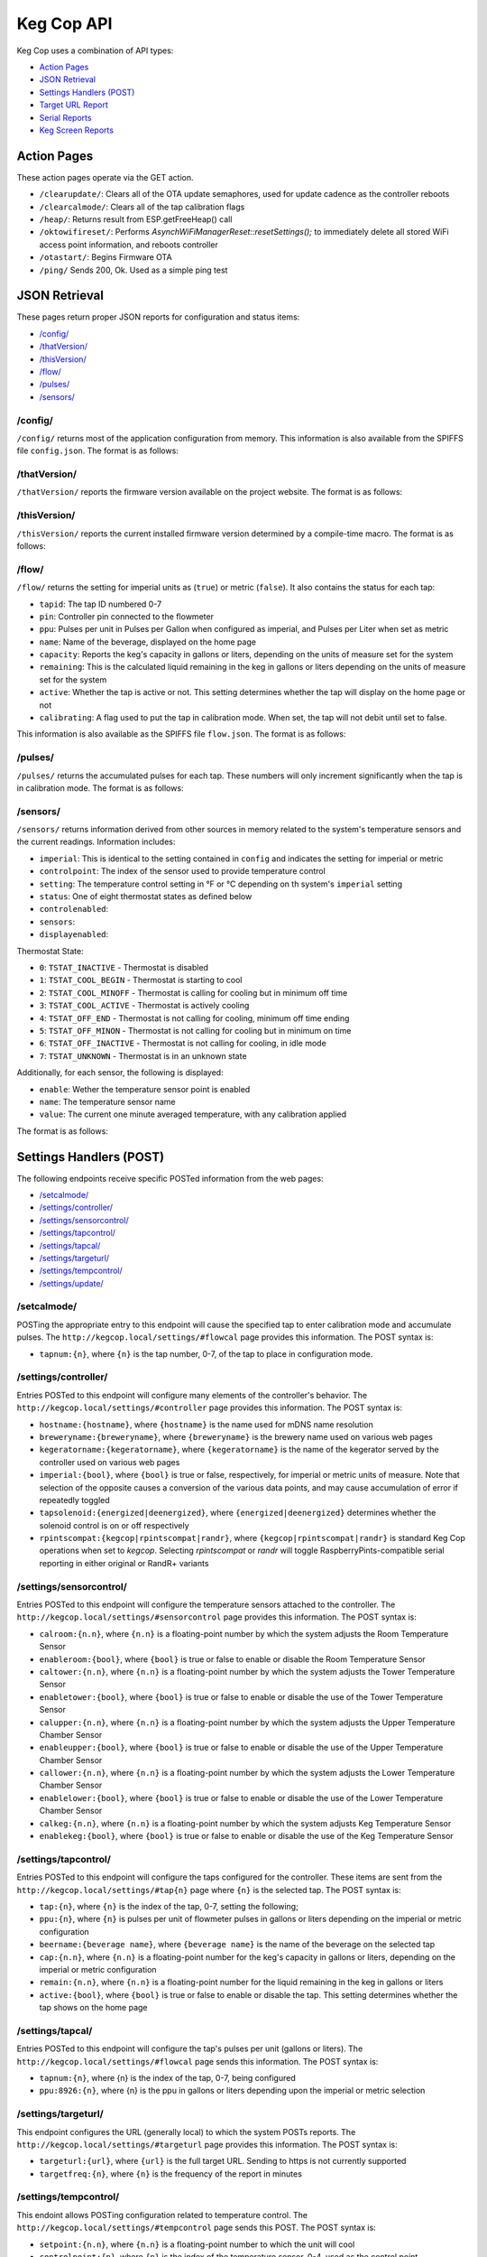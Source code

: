 .. _api:

Keg Cop API
################

Keg Cop uses a combination of API types:

- `Action Pages`_
- `JSON Retrieval`_
- `Settings Handlers (POST)`_
- `Target URL Report`_
- `Serial Reports`_
- `Keg Screen Reports`_

Action Pages
*************

These action pages operate via the GET action.

- ``/clearupdate/``: Clears all of the OTA update semaphores, used for update cadence as the controller reboots
- ``/clearcalmode/``: Clears all of the tap calibration flags
- ``/heap/``: Returns result from ESP.getFreeHeap() call
- ``/oktowifireset/``: Performs `AsynchWiFiManagerReset::resetSettings();` to immediately delete all stored WiFi access point information, and reboots controller
- ``/otastart/``: Begins Firmware OTA
- ``/ping/``  Sends 200, Ok.  Used as a simple ping test

JSON Retrieval
****************

These pages return proper JSON reports for configuration and status items:

- `/config/`_
- `/thatVersion/`_
- `/thisVersion/`_
- `/flow/`_
- `/pulses/`_
- `/sensors/`_

/config/
===========

``/config/`` returns most of the application configuration from memory. This information is also available from the SPIFFS file ``config.json``.  The format is as follows:

.. code-block:: json
    :linenos:

    {
        "apconfig": {
            "ssid": "kegcop",
            "passphrase": "kegcop12"
        },
        "hostname": "kegcop",
        "copconfig": {
            "breweryname": "Silver Fox Brewery",
            "kegeratorname": "Keezer",
            "imperial": true,
            "rpintscompat": false,
            "randr": false,
            "tapsolenoid": true
        },
        "temps": {
            "setpoint": 35,
            "controlpoint": 4,
            "controlenabled": true,
            "roomenabled": true,
            "room": 1,
            "towerenabled": true,
            "tower": 2,
            "upperenabled": true,
            "upper": -1,
            "lowerenabled": true,
            "lower": -2,
            "kegenabled": true,
            "keg": 3
        },
        "kegscreen": {
            "url": "",
            "update": false
        },
        "urltarget": {
            "url": "",
            "freq": 15,
            "update": false
        },
        "dospiffs1": false,
        "dospiffs2": false,
        "didupdate": false
    }

/thatVersion/
===============

``/thatVersion/`` reports the firmware version available on the project website.  The format is as follows:

.. code-block:: json
    :linenos:

    {
        "version": "0.0.2"
    }

/thisVersion/
==============

``/thisVersion/`` reports the current installed firmware version determined by a compile-time macro.  The format is as follows:

.. code-block:: json
    :linenos:

    {
        "version": "0.0.1"
    }

/flow/
=========

``/flow/`` returns the setting for imperial units as (``true``) or metric (``false``).  It also contains the status for each tap:

- ``tapid``: The tap ID numbered 0-7
- ``pin``: Controller pin connected to the flowmeter
- ``ppu``: Pulses per unit in Pulses per Gallon when configured as imperial, and Pulses per Liter when set as metric
- ``name``: Name of the beverage, displayed on the home page
- ``capacity``: Reports the keg's capacity in gallons or liters, depending on the units of measure set for the system
- ``remaining``: This is the calculated liquid remaining in the keg in gallons or liters depending on the units of measure set for the system
- ``active``: Whether the tap is active or not. This setting determines whether the tap will display on the home page or not
- ``calibrating``: A flag used to put the tap in calibration mode. When set, the tap will not debit until set to false.

This information is also available as the SPIFFS file ``flow.json``. The format is as follows:

.. code-block:: json
    :linenos:

    {
        "imperial": true,
        "taps": [
        {
            "tapid": 0,
            "pin": 0,
            "ppu": 21120,
            "name": "Pudswiller Doors",
            "capacity": 5,
            "remaining": 4.2,
            "active": true,
            "calibrating": false
        },
        {
            "tapid": 1,
            "pin": 4,
            "ppu": 21120,
            "name": "Bug's House Ale",
            "capacity": 5,
            "remaining": 3.3,
            "active": true,
            "calibrating": false
        },
        {
            "tapid": 2,
            "pin": 17,
            "ppu": 21120,
            "name": "Navelgazer IPA",
            "capacity": 5,
            "remaining": 1.5,
            "active": true,
            "calibrating": false
        },
        {
            "tapid": 3,
            "pin": 18,
            "ppu": 21120,
            "name": "Tanked 7",
            "capacity": 5,
            "remaining": 2.2,
            "active": true,
            "calibrating": false
        },
        {
            "tapid": 4,
            "pin": 19,
            "ppu": 21120,
            "name": "Ringaling Lager",
            "capacity": 15.5,
            "remaining": 13.1,
            "active": true,
            "calibrating": false
        },
        {
            "tapid": 5,
            "pin": 21,
            "ppu": 21120,
            "name": "Peter Skee",
            "capacity": 5,
            "remaining": 4.1,
            "active": true,
            "calibrating": false
        },
        {
            "tapid": 6,
            "pin": 22,
            "ppu": 21120,
            "name": "Undead Guy",
            "capacity": 5,
            "remaining": 3.9,
            "active": true,
            "calibrating": false
        },
        {
            "tapid": 7,
            "pin": 23,
            "ppu": 21120,
            "name": "Who's Garden",
            "capacity": 5,
            "remaining": 1.2,
            "active": true,
            "calibrating": false
        }
        ]
    }

/pulses/
===========

``/pulses/`` returns the accumulated pulses for each tap. These numbers will only increment significantly when the tap is in calibration mode. The format is as follows:

.. code-block:: json
    :linenos:

    {
        "pulses": [
            0,
            0,
            0,
            0,
            0,
            0,
            0,
            0
        ]
    }

/sensors/
===========

``/sensors/`` returns information derived from other sources in memory related to the system's temperature sensors and the current readings.  Information includes:

- ``imperial``: This is identical to the setting contained in ``config`` and indicates the setting for imperial or metric
- ``controlpoint``: The index of the sensor used to provide temperature control
- ``setting``: The temperature control setting in °F or °C depending on th system's ``imperial`` setting
- ``status``: One of eight thermostat states as defined below
- ``controlenabled``: 
- ``sensors``: 
- ``displayenabled``: 

Thermostat State:

- ``0``: ``TSTAT_INACTIVE`` - Thermostat is disabled
- ``1``: ``TSTAT_COOL_BEGIN`` - Thermostat is starting to cool
- ``2``: ``TSTAT_COOL_MINOFF`` - Thermostat is calling for cooling but in minimum off time
- ``3``: ``TSTAT_COOL_ACTIVE`` - Thermostat is actively cooling
- ``4``: ``TSTAT_OFF_END`` - Thermostat is not calling for cooling, minimum off time ending
- ``5``: ``TSTAT_OFF_MINON`` - Thermostat is not calling for cooling but in minimum on time
- ``6``: ``TSTAT_OFF_INACTIVE`` - Thermostat is not calling for cooling, in idle mode
- ``7``: ``TSTAT_UNKNOWN`` - Thermostat is in an unknown state

Additionally, for each sensor, the following is displayed:

- ``enable``: Wether the temperature sensor point is enabled
- ``name``: The temperature sensor name
- ``value``: The current one minute averaged temperature, with any calibration applied

The format is as follows:

.. code-block:: json
    :linenos:

    {
        "imperial": true,
        "controlpoint": 4,
        "setting": 35,
        "status": 3,
        "controlenabled": true,
        "sensors": [
            {
                "enable": true,
                "name": "Room",
                "value": 83.3
            },
            {
                "enable": true,
                "name": "Tower",
                "value": 84.2
            },
            {
                "enable": true,
                "name": "Upper Chamber",
                "value": 77
            },
            {
                "enable": true,
                "name": "Lower Chamber",
                "value": 74.3
            },
            {
                "enable": true,
                "name": "Keg",
                "value": 79.7
            }
        ],
        "displayenabled": true
    }

Settings Handlers (POST)
*************************

The following endpoints receive specific POSTed information from the web pages:

- `/setcalmode/`_
- `/settings/controller/`_
- `/settings/sensorcontrol/`_
- `/settings/tapcontrol/`_
- `/settings/tapcal/`_
- `/settings/targeturl/`_
- `/settings/tempcontrol/`_
- `/settings/update/`_

/setcalmode/
==============

POSTing the appropriate entry to this endpoint will cause the specified tap to enter calibration mode and accumulate pulses.  The ``http://kegcop.local/settings/#flowcal`` page provides this information.  The POST syntax is:

- ``tapnum:{n}``, where ``{n}`` is the tap number, 0-7, of the tap to place in configuration mode.

/settings/controller/
=======================

Entries POSTed to this endpoint will configure many elements of the controller's behavior.  The ``http://kegcop.local/settings/#controller`` page provides this information.  The POST syntax is:

- ``hostname:{hostname}``, where ``{hostname}`` is the name used for mDNS name resolution
- ``breweryname:{breweryname}``, where ``{breweryname}`` is the brewery name used on various web pages
- ``kegeratorname:{kegeratorname}``, where ``{kegeratorname}`` is the name of the kegerator served by the controller used on various web pages
- ``imperial:{bool}``, where ``{bool}`` is true or false, respectively, for imperial or metric units of measure. Note that selection of the opposite causes a conversion of the various data points, and may cause accumulation of error if repeatedly toggled
- ``tapsolenoid:{energized|deenergized}``, where ``{energized|deenergized}`` determines whether the solenoid control is on or off respectively
- ``rpintscompat:{kegcop|rpintscompat|randr}``, where ``{kegcop|rpintscompat|randr}`` is standard Keg Cop operations when set to *kegcop*. Selecting *rpintscompat* or *randr* will toggle RaspberryPints-compatible serial reporting in either original or RandR+ variants

/settings/sensorcontrol/
==========================

Entries POSTed to this endpoint will configure the temperature sensors attached to the controller.  The ``http://kegcop.local/settings/#sensorcontrol`` page provides this information.  The POST syntax is:

- ``calroom:{n.n}``, where ``{n.n}`` is a floating-point number by which the system adjusts the Room Temperature Sensor
- ``enableroom:{bool}``, where ``{bool}`` is true or false to enable or disable the Room Temperature Sensor
- ``caltower:{n.n}``, where ``{n.n}`` is a floating-point number by which the system adjusts the Tower Temperature Sensor
- ``enabletower:{bool}``, where ``{bool}`` is true or false to enable or disable the use of the Tower Temperature Sensor
- ``calupper:{n.n}``, where ``{n.n}`` is a floating-point number by which the system adjusts the Upper Temperature Chamber Sensor
- ``enableupper:{bool}``, where ``{bool}`` is true or false to enable or disable the use of the Upper Temperature Chamber Sensor
- ``callower:{n.n}``, where ``{n.n}`` is a floating-point number by which the system adjusts the Lower Temperature Chamber Sensor
- ``enablelower:{bool}``, where ``{bool}`` is true or false to enable or disable the use of the Lower Temperature Chamber Sensor
- ``calkeg:{n.n}``, where ``{n.n}`` is a floating-point number by which the system adjusts Keg Temperature Sensor
- ``enablekeg:{bool}``, where ``{bool}`` is true or false to enable or disable the use of the Keg Temperature Sensor

/settings/tapcontrol/
========================

Entries POSTed to this endpoint will configure the taps configured for the controller.  These items are sent from the ``http://kegcop.local/settings/#tap{n}`` page where ``{n}`` is the selected tap.  The POST syntax is:

- ``tap:{n}``, where ``{n}`` is the index of the tap, 0-7, setting the following;
- ``ppu:{n}``, where ``{n}`` is pulses per unit of flowmeter pulses in gallons or liters depending on the imperial or metric configuration
- ``beername:{beverage name}``, where ``{beverage name}`` is the name of the beverage on the selected tap
- ``cap:{n.n}``, where ``{n.n}`` is a floating-point number for the keg's capacity in gallons or liters, depending on the imperial or metric configuration
- ``remain:{n.n}``, where ``{n.n}`` is a floating-point number for the liquid remaining in the keg in gallons or liters
- ``active:{bool}``, where ``{bool}`` is true or false to enable or disable the tap. This setting determines whether the tap shows on the home page

/settings/tapcal/
====================

Entries POSTed to this endpoint will configure the tap's pulses per unit (gallons or liters).  The ``http://kegcop.local/settings/#flowcal`` page sends this information.  The POST syntax is:

- ``tapnum:{n}``, where {n} is the index of the tap, 0-7, being configured
- ``ppu:8926:{n}``, where {n} is the ppu in gallons or liters depending upon the imperial or metric selection

/settings/targeturl/
======================

This endpoint configures the URL (generally local) to which the system POSTs reports.  The ``http://kegcop.local/settings/#targeturl`` page provides this information.  The POST syntax is:

- ``targeturl:{url}``, where ``{url}`` is the full target URL. Sending to https is not currently supported
- ``targetfreq:{n}``, where ``{n}`` is the frequency of the report in minutes 

/settings/tempcontrol/
=======================

This endoint allows POSTing configuration related to temperature control.  The ``http://kegcop.local/settings/#tempcontrol`` page sends this POST.  The POST syntax is:

- ``setpoint:{n.n}``, where ``{n.n}`` is a floating-point number to which the unit will cool
- ``controlpoint:{n}``, where ``{n}`` is the index of the temperature sensor, 0-4, used as the control point
- ``enablecontrol:{bool}``, where ``{bool}`` is true or false to enable temperature control

/settings/update/
====================

Entries POSTed to this endpoint will pass through the control routines for all other control points.  This endpoint serves as a single point for mass configuration.  There is no web page executing this POST within the system.

Target URL Report
*******************

The Target URL Report provides a holistic picture of the system to a custom/third-party endpoint. It is a timer-based POST; a change of state does not trigger it. As with all target system configuration within Keg Cop, it will post to HTTP only. The format is as follows:

.. code-block:: json
    :linenos:

    {
        "api":"Keg Cop",
        "hostname":"kegcop",
        "breweryname":"Silver Fox Brewery",
        "kegeratorname":"Keezer",
        "reporttype":"targeturlreport",
        "imperial":true,
        "controlpoint":4,
        "setting":35,
        "status":2,
        "controlenabled":true,
        "sensors":[
            {
                "name":"Room",
                "value":84.1982,
                "enabled":true
            },
            {
                "name":"Tower",
                "value":84.1964,
                "enabled":true
            },
            {
                "name":"Upper Chamber",
                "value":77.0018,
                "enabled":true
            },
            {
                "name":"Lower Chamber",
                "value":73.6286,
                "enabled":true
            },
            {
                "name":"Keg",
                "value":83.2946,
                "enabled":true
            }
        ],
        "taps":[
            {
                "tapid":0,
                "ppu":21118,
                "name":"Pudswiller Doors",
                "capacity":5,
                "remaining":4.1955,
                "active":false
            },
            {
                "tapid":1,
                "ppu":21118,
                "name":"Bug's House Ale",
                "capacity":5,
                "remaining":3.299195,
                "active":true
            },
            {
                "tapid":2,
                "ppu":21118,
                "name":"Navelgazer IPA",
                "capacity":5,
                "remaining":1.499148,
                "active":true
            },
            {
                "tapid":3,
                "ppu":21118,
                "name":"Tanked 7",
                "capacity":5,
                "remaining":2.197301,
                "active":true
            },
            {
                "tapid":4,
                "ppu":21118,
                "name":"Ringaling Lager",
                "capacity":15.5,
                "remaining":13.09872,
                "active":true
            },
            {
                "tapid":5,
                "ppu":21118,
                "name":"Peter Skee",
                "capacity":5,
                "remaining":4.1,
                "active":true
            },
            {
                "tapid":6,
                "ppu":21118,
                "name":"Undead Guy",
                "capacity":5,
                "remaining":3.899053,
                "active":true
            },
            {
                "tapid":7,
                "ppu":21118,
                "name":"Who's Garden",
                "capacity":5,
                "remaining":1.2,
                "active":true
            }
        ]
    }

Serial Reports
****************

When configured as a RaspberryPints-compatible controller, Keg Screen disables all serial debug printing and provides reports via the serial connection.  There are two RaspberryPints-compatible reports:

- Pour Report
- Kick Report

Pour Report
============

Keg Cop will issue the Pour Report after a pour when the controller detects that the pour has stopped.  The report follows this format:

``P;1;4;3200``

A semicolon (``;``) delimits the fields, and the fields are as follows:

- ``P`` - Report Type: The "P" in the first field designates this as a "Pour Report."
- ``1`` - Address: The "1" here is the tap number for the pour.
- ``0`` - Pin Number: The "4" here is the controller pin number for the pour.
- ``3200`` - Pulse Count: This is the number of pulses detected during the pour.

For RandR+-compatible systems, the Pour Report is slightly different.  For example:

``P;2147483640;0;3200``, where:

- ``P`` - Report Type: The "P" in the first field designates this as a "Pour Report"
- ``2147483640`` - RFID User: The "2147483640" indicates an RFID-identified user.  This field is not supported in Keg Cop and will always report "0"
- ``0`` - Pin Number: The "0" here is the tap number for the pour
- ``3200`` - Pulse Count: This is the number of pulses detected during the pour

Kick Report
============

Keg Cop will issue the Kick Report after the controller detects the tap blowing foam.  The report follows this format:

``K;2;0``

A semicolon (``;``) delimits the fields, and the fields are as follows:

- ``K`` - Report Type: The "K" in the first field designates this as a "Kick Report"
- ``2`` - Address: The "2" here is the tap number which has kicked
- ``0`` - Pin Number: The "0" here is the controller pin number for the pour

For RandR+-compatible systems, the Kick Report is slightly different.  For example:

``K;2147483640;6``

- ``K`` - Report Type: The "P" in the first field designates this as a "Pour Report"
- ``2147483640`` - RFID User: The "2147483640" identifies an RFID-identified user.  This is not supported in Keg Cop and will always report "0"
- ``6`` - Pin Number: The "6" here is the tap number for the pour

Keg Screen Reports
*******************

Keg Cop sends five different reports to the upstream Keg Screen system:

- `Send Tap Information Report`_
- `Send Pulse Report`_
- `Send Kick Report`_
- `Send Cooling State Report`_
- `Send Temperature Report`_

Send Tap Information Report
============================

Whenever a change is made to any of the tap information, this report is sent to the upstream system.  The configuration is as follows:

.. code-block:: json
    :linenos:

    {
        "api":"Keg Cop",
        "hostname":"kegcop",
        "breweryname":"Silver Fox Brewery",
        "kegeratorname":"Keezer",
        "reporttype":"tapinfo",
        "imperial":1,
        "tapid":3,
        "name":"Tanked 7",
        "ppu":21118,
        "remaining":2.2,
        "capacity":5,
        "active":true,
        "calibrating":false
    }

Send Pulse Report
===================

Whenever a pour completes, Keg Cop sends a pour report to teh Keg Screen system.  The format is as follows:

.. code-block:: json
    :linenos:

    {
        "api":"Keg Cop",
        "hostname":"kegcop",
        "breweryname":"Silver Fox Brewery",
        "kegeratorname":"Keezer",
        "reporttype":"pourreport",
        "tapid":0,
        "dispensed":0.004451,
        "remaining":4.195549
    }

Send Kick Report
==================

Keg Cop employs algorithm for detecting a kicked keg. When the pour volume exceeds a predetermined amount per second, Keg Cop considers that as evidence the keg is blowing foam and will mark the keg inactive. A kick report will be sent to the Keg Screen system. The format is as follows:

.. code-block:: json
    :linenos:

    {
        "api":"Keg Cop",
        "hostname":"kegcop",
        "breweryname":"Silver Fox Brewery",
        "kegeratorname":"Keezer",
        "reporttype":"kickreport",
        "tapid":0
    }

Send Cooling State Report
==========================

Whenever the cooling state changes, a state report is triggered for the Keg Screen system.  The format is as follows:

.. code-block:: json
    :linenos:

    {
        "api":"Keg Cop",
        "hostname":"kegcop",
        "breweryname":"Keg Cop Brewery",
        "kegeratorname":"Keezer",
        "reporttype":"coolstate",
        "state":3
    }

The thermostat state is one of the following:

- ``0``: ``TSTAT_INACTIVE`` - Thermostat is disabled
- ``1``: ``TSTAT_COOL_BEGIN`` - Thermostat is starting to cool
- ``2``: ``TSTAT_COOL_MINOFF`` - Thermostat is calling for cooling but in minimum off time
- ``3``: ``TSTAT_COOL_ACTIVE`` - Thermostat is actively cooling
- ``4``: ``TSTAT_OFF_END`` - Thermostat is not calling for cooling, minimum off time ending
- ``5``: ``TSTAT_OFF_MINON`` - Thermostat is not calling for cooling but in minimum on time
- ``6``: ``TSTAT_OFF_INACTIVE`` - Thermostat is not calling for cooling, in idle mode
- ``7``: ``TSTAT_UNKNOWN`` - Thermostat is in an unknown state

Send Temperature Report
=========================

A report containing all temperature points is sent to the Keg Screen system every minute. The format is as follows:

.. code-block:: json
    :linenos:

    {
        "api":"Keg Cop",
        "hostname":"kegcop",
        "breweryname":"Silver Fox Brewery",
        "kegeratorname":"Keezer",
        "reporttype":"tempreport",
        "imperial":true,
        "controlpoint":4,
        "setting":35,
        "status":3,
        "controlenabled":true,
        "sensors":[
            {
                "name":"Room",
                "value":85.1,
                "enabled":true
            },
            {
                "name":"Tower",
                "value":85.1,
                "enabled":true
            },
            {
                "name":"Upper Chamber",
                "value":78.8,
                "enabled":true
            },
            {
                "name":"Lower Chamber",
                "value":75.2,
                "enabled":true
            },
            {
                "name":"Keg",
                "value":84.2,
                "enabled":true
            }  
        ]
    }
